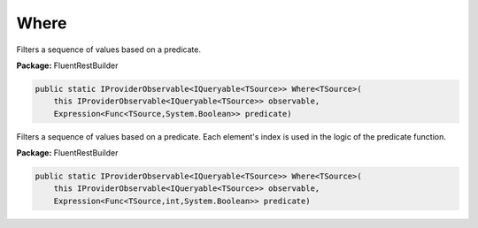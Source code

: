 ﻿Where
---------------------------------------------------------------------------


Filters a sequence of values based on a predicate.

**Package:** FluentRestBuilder

.. sourcecode:: csharp

    public static IProviderObservable<IQueryable<TSource>> Where<TSource>(
        this IProviderObservable<IQueryable<TSource>> observable,
        Expression<Func<TSource,System.Boolean>> predicate)



Filters a sequence of values based on a predicate.
Each element's index is used in the logic of the predicate function.

**Package:** FluentRestBuilder

.. sourcecode:: csharp

    public static IProviderObservable<IQueryable<TSource>> Where<TSource>(
        this IProviderObservable<IQueryable<TSource>> observable,
        Expression<Func<TSource,int,System.Boolean>> predicate)


